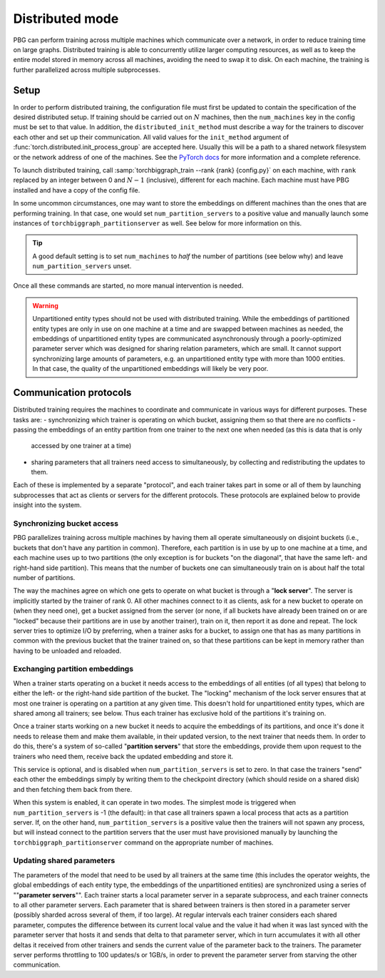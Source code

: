 .. _distributed-training:

Distributed mode
================

PBG can perform training across multiple machines which communicate over a network,
in order to reduce training time on large graphs. Distributed training is able to
concurrently utilize larger computing resources, as well as to keep the entire model
stored in memory across all machines, avoiding the need to swap it to disk.
On each machine, the training is further parallelized across multiple subprocesses.

Setup
-----

In order to perform distributed training, the configuration file must first be updated to contain
the specification of the desired distributed setup. If training should be carried out on :math:`N`
machines, then the ``num_machines`` key in the config must be set to that value. In addition, the
``distributed_init_method`` must describe a way for the trainers to discover each other and set up
their communication. All valid values for the ``init_method`` argument of :func:`torch.distributed.init_process_group`
are accepted here. Usually this will be a path to a shared network filesystem or the network address of one of the machines.
See the `PyTorch docs <https://pytorch.org/docs/stable/distributed.html#initialization>`_ for more information and a complete reference.

To launch distributed training, call :samp:`torchbiggraph_train --rank {rank} {config.py}` on each machine,
with ``rank`` replaced by an integer between 0 and :math:`N-1` (inclusive), different for each machine.
Each machine must have PBG installed and have a copy of the config file.

In some uncommon circumstances, one may want to store the embeddings on different machines than the ones that
are performing training. In that case, one would set ``num_partition_servers`` to a positive value and manually
launch some instances of ``torchbiggraph_partitionserver`` as well. See below for more information on this.

.. tip:: A good default setting is to set ``num_machines`` to *half* the number of partitions (see
  below why) and leave ``num_partition_servers`` unset.

Once all these commands are started, no more manual intervention is needed.

.. warning::

  Unpartitioned entity types should not be used with distributed training. While
  the embeddings of partitioned entity types are only in use on one machine at a
  time and are swapped between machines as needed, the embeddings of unpartitioned
  entity types are communicated asynchronously through a poorly-optimized parameter
  server which was designed for sharing relation parameters, which are small. It
  cannot support synchronizing large amounts of parameters, e.g. an unpartitioned
  entity type with more than 1000 entities. In that case, the quality of the
  unpartitioned embeddings will likely be very poor.

Communication protocols
-----------------------

Distributed training requires the machines to coordinate and communicate in various ways for different purposes.
These tasks are:
- synchronizing which trainer is operating on which bucket, assigning them so that there are no conflicts
- passing the embeddings of an entity partition from one trainer to the next one when needed (as this is data that is only
  accessed by one trainer at a time)
- sharing parameters that all trainers need access to simultaneously, by collecting and redistributing the updates to them.

Each of these is implemented by a separate "protocol", and each trainer takes part in some or all of them by launching
subprocesses that act as clients or servers for the different protocols. These protocols are explained below to provide insight into the system.

Synchronizing bucket access
^^^^^^^^^^^^^^^^^^^^^^^^^^^

PBG parallelizes training across multiple machines by having them all operate simultaneously on disjoint buckets
(i.e., buckets that don't have any partition in common). Therefore, each partition is in use by up to one machine at a
time, and each machine uses up to two partitions (the only exception is for buckets "on the diagonal", that have the same
left- and right-hand side partition). This means that the number of buckets one can simultaneously train on is about half
the total number of partitions.

The way the machines agree on which one gets to operate on what bucket is through a "**lock server**". The server is
implicitly started by the trainer of rank 0. All other machines connect to it as clients, ask for a new bucket to operate
on (when they need one), get a bucket assigned from the server (or none, if all buckets have already been trained on or
are "locked" because their partitions are in use by another trainer), train on it, then report it as done and repeat. The
lock server tries to optimize I/O by preferring, when a trainer asks for a bucket, to assign one that has as many partitions
in common with the previous bucket that the trainer trained on, so that these partitions can be kept in memory rather than
having to be unloaded and reloaded.

Exchanging partition embeddings
^^^^^^^^^^^^^^^^^^^^^^^^^^^^^^^

When a trainer starts operating on a bucket it needs access to the embeddings of all entities (of all types) that belong to
either the left- or the right-hand side partition of the bucket. The "locking" mechanism of the lock server ensures that at most
one trainer is operating on a partition at any given time. This doesn't hold for unpartitioned entity types, which are shared
among all trainers; see below. Thus each trainer has exclusive hold of the partitions it's training on.

Once a trainer starts working on a new bucket it needs to acquire the embeddings of its partitions, and once it's done it needs to
release them and make them available, in their updated version, to the next trainer that needs them. In order to do this, there's a
system of so-called "**partition servers**" that store the embeddings, provide them upon request to the trainers who need them,
receive back the updated embedding and store it.

This service is optional, and is disabled when ``num_partition_servers`` is set to zero. In that case the trainers "send"
each other the embeddings simply by writing them to the checkpoint directory (which should reside on a shared disk) and
then fetching them back from there.

When this system is enabled, it can operate in two modes. The simplest mode is triggered when ``num_partition_servers``
is -1 (the default): in that case all trainers spawn a local process that acts as a partition server. If, on the other hand,
``num_partition_servers`` is a positive value then the trainers will not spawn any process, but will instead connect to
the partition servers that the user must have provisioned manually by launching the ``torchbiggraph_partitionserver``
command on the appropriate number of machines.

Updating shared parameters
^^^^^^^^^^^^^^^^^^^^^^^^^^

The parameters of the model that need to be used by all trainers at the same time (this includes the operator weights,
the global embeddings of each entity type, the embeddings of the unpartitioned entities) are synchronized using a series
of ""**parameter servers**"". Each trainer starts a local parameter server in a separate subprocess, and each trainer connects to
all other parameter servers. Each parameter that is shared between trainers is then stored in a parameter server (possibly
sharded across several of them, if too large). At regular intervals each trainer considers each shared parameter,
computes the difference between its current local value and the value it had when it was last synced with the parameter
server that hosts it and sends that delta to that parameter server, which in turn accumulates it with all other deltas
it received from other trainers and sends the current value of the parameter back to the trainers. The parameter server
performs throttling to 100 updates/s or 1GB/s, in order to prevent the parameter server from starving the other
communication.

.. todo:: Mention ``distributed_tree_init_order``.
